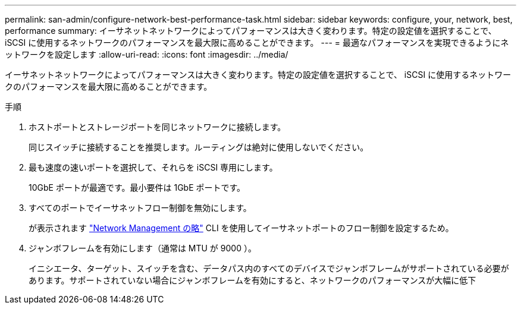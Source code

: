 ---
permalink: san-admin/configure-network-best-performance-task.html 
sidebar: sidebar 
keywords: configure, your, network, best, performance 
summary: イーサネットネットワークによってパフォーマンスは大きく変わります。特定の設定値を選択することで、 iSCSI に使用するネットワークのパフォーマンスを最大限に高めることができます。 
---
= 最適なパフォーマンスを実現できるようにネットワークを設定します
:allow-uri-read: 
:icons: font
:imagesdir: ../media/


[role="lead"]
イーサネットネットワークによってパフォーマンスは大きく変わります。特定の設定値を選択することで、 iSCSI に使用するネットワークのパフォーマンスを最大限に高めることができます。

.手順
. ホストポートとストレージポートを同じネットワークに接続します。
+
同じスイッチに接続することを推奨します。ルーティングは絶対に使用しないでください。

. 最も速度の速いポートを選択して、それらを iSCSI 専用にします。
+
10GbE ポートが最適です。最小要件は 1GbE ポートです。

. すべてのポートでイーサネットフロー制御を無効にします。
+
が表示されます link:../networking/index.html["Network Management の略"] CLI を使用してイーサネットポートのフロー制御を設定するため。

. ジャンボフレームを有効にします（通常は MTU が 9000 ）。
+
イニシエータ、ターゲット、スイッチを含む、データパス内のすべてのデバイスでジャンボフレームがサポートされている必要があります。サポートされていない場合にジャンボフレームを有効にすると、ネットワークのパフォーマンスが大幅に低下


